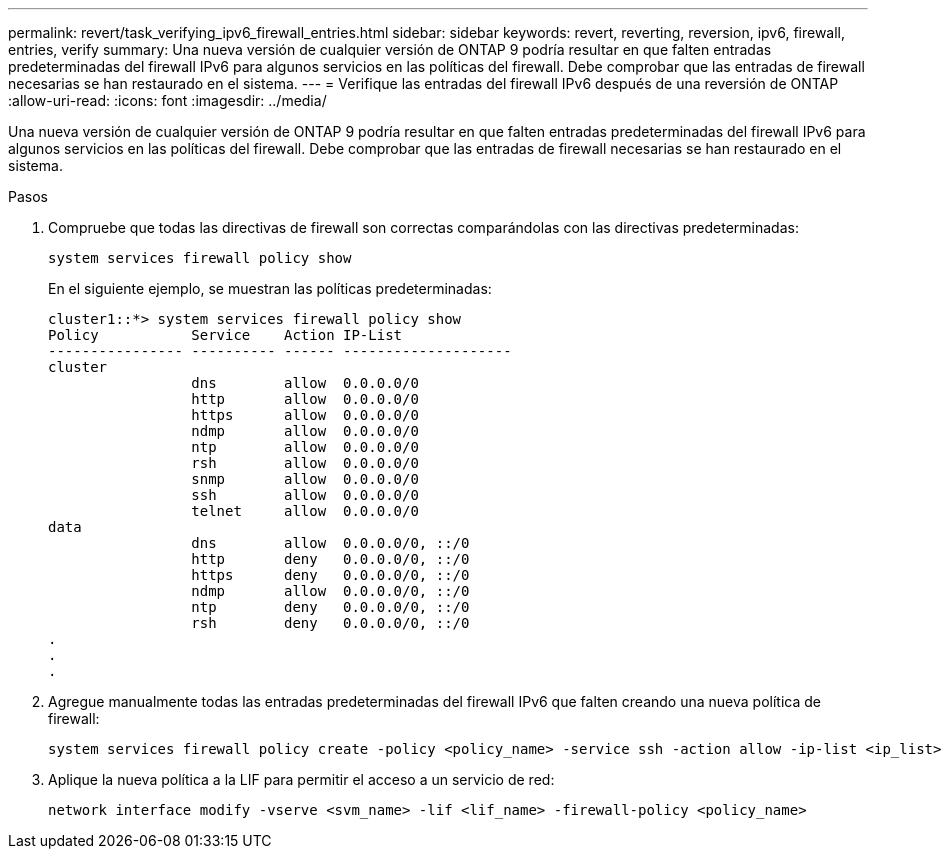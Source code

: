 ---
permalink: revert/task_verifying_ipv6_firewall_entries.html 
sidebar: sidebar 
keywords: revert, reverting, reversion, ipv6, firewall, entries, verify 
summary: Una nueva versión de cualquier versión de ONTAP 9 podría resultar en que falten entradas predeterminadas del firewall IPv6 para algunos servicios en las políticas del firewall. Debe comprobar que las entradas de firewall necesarias se han restaurado en el sistema. 
---
= Verifique las entradas del firewall IPv6 después de una reversión de ONTAP
:allow-uri-read: 
:icons: font
:imagesdir: ../media/


[role="lead"]
Una nueva versión de cualquier versión de ONTAP 9 podría resultar en que falten entradas predeterminadas del firewall IPv6 para algunos servicios en las políticas del firewall. Debe comprobar que las entradas de firewall necesarias se han restaurado en el sistema.

.Pasos
. Compruebe que todas las directivas de firewall son correctas comparándolas con las directivas predeterminadas:
+
[source, cli]
----
system services firewall policy show
----
+
En el siguiente ejemplo, se muestran las políticas predeterminadas:

+
[listing]
----
cluster1::*> system services firewall policy show
Policy           Service    Action IP-List
---------------- ---------- ------ --------------------
cluster
                 dns        allow  0.0.0.0/0
                 http       allow  0.0.0.0/0
                 https      allow  0.0.0.0/0
                 ndmp       allow  0.0.0.0/0
                 ntp        allow  0.0.0.0/0
                 rsh        allow  0.0.0.0/0
                 snmp       allow  0.0.0.0/0
                 ssh        allow  0.0.0.0/0
                 telnet     allow  0.0.0.0/0
data
                 dns        allow  0.0.0.0/0, ::/0
                 http       deny   0.0.0.0/0, ::/0
                 https      deny   0.0.0.0/0, ::/0
                 ndmp       allow  0.0.0.0/0, ::/0
                 ntp        deny   0.0.0.0/0, ::/0
                 rsh        deny   0.0.0.0/0, ::/0
.
.
.
----
. Agregue manualmente todas las entradas predeterminadas del firewall IPv6 que falten creando una nueva política de firewall:
+
[source, cli]
----
system services firewall policy create -policy <policy_name> -service ssh -action allow -ip-list <ip_list>
----
. Aplique la nueva política a la LIF para permitir el acceso a un servicio de red:
+
[source, cli]
----
network interface modify -vserve <svm_name> -lif <lif_name> -firewall-policy <policy_name>
----

